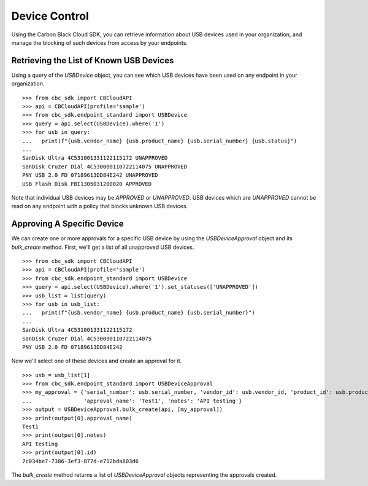 Device Control
==============

Using the Carbon Black Cloud SDK, you can retrieve information about USB devices used in your organization, and manage
the blocking of such devices from access by your endpoints.

Retrieving the List of Known USB Devices
----------------------------------------

Using a query of the `USBDevice` object, you can see which USB devices have been used on any endpoint in your
organization.

::

    >>> from cbc_sdk import CBCloudAPI
    >>> api = CBCloudAPI(profile='sample')
    >>> from cbc_sdk.endpoint_standard import USBDevice
    >>> query = api.select(USBDevice).where('1')
    >>> for usb in query:
    ...   print(f"{usb.vendor_name} {usb.product_name} {usb.serial_number} {usb.status}")
    ...
    SanDisk Ultra 4C531001331122115172 UNAPPROVED
    SanDisk Cruzer Dial 4C530000110722114075 UNAPPROVED
    PNY USB 2.0 FD 07189613DD84E242 UNAPPROVED
    USB Flash Disk FBI1305031200020 APPROVED

Note that individual USB devices may be `APPROVED` or `UNAPPROVED`. USB devices which are `UNAPPROVED` cannot be read
on any endpoint with a policy that blocks unknown USB devices.

Approving A Specific Device
---------------------------

We can create one or more approvals for a specific USB device by using the `USBDeviceApproval` object and its
`bulk_create` method.  First, we'll get a list of all unapproved USB devices.

::

    >>> from cbc_sdk import CBCloudAPI
    >>> api = CBCloudAPI(profile='sample')
    >>> from cbc_sdk.endpoint_standard import USBDevice
    >>> query = api.select(USBDevice).where('1').set_statuses(['UNAPPROVED'])
    >>> usb_list = list(query)
    >>> for usb in usb_list:
    ...   print(f"{usb.vendor_name} {usb.product_name} {usb.serial_number}")
    ...
    SanDisk Ultra 4C531001331122115172
    SanDisk Cruzer Dial 4C530000110722114075
    PNY USB 2.0 FD 07189613DD84E242

Now we'll select one of these devices and create an approval for it.

::

    >>> usb = usb_list[1]
    >>> from cbc_sdk.endpoint_standard import USBDeviceApproval
    >>> my_approval = {'serial_number': usb.serial_number, 'vendor_id': usb.vendor_id, 'product_id': usb.product_id,
    ...                'approval_name': 'Test1', 'notes': 'API testing'}
    >>> output = USBDeviceApproval.bulk_create(api, [my_approval])
    >>> print(output[0].approval_name)
    Test1
    >>> print(output[0].notes)
    API testing
    >>> print(output[0].id)
    7c034be7-7386-3ef3-877d-e712bda803d6

The `bulk_create` method returns a list of `USBDeviceApproval` objects representing the approvals created.
